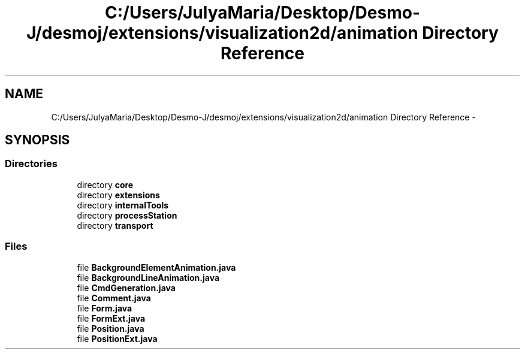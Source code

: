 .TH "C:/Users/JulyaMaria/Desktop/Desmo-J/desmoj/extensions/visualization2d/animation Directory Reference" 3 "Wed Dec 4 2013" "Version 1.0" "Desmo-J" \" -*- nroff -*-
.ad l
.nh
.SH NAME
C:/Users/JulyaMaria/Desktop/Desmo-J/desmoj/extensions/visualization2d/animation Directory Reference \- 
.SH SYNOPSIS
.br
.PP
.SS "Directories"

.in +1c
.ti -1c
.RI "directory \fBcore\fP"
.br
.ti -1c
.RI "directory \fBextensions\fP"
.br
.ti -1c
.RI "directory \fBinternalTools\fP"
.br
.ti -1c
.RI "directory \fBprocessStation\fP"
.br
.ti -1c
.RI "directory \fBtransport\fP"
.br
.in -1c
.SS "Files"

.in +1c
.ti -1c
.RI "file \fBBackgroundElementAnimation\&.java\fP"
.br
.ti -1c
.RI "file \fBBackgroundLineAnimation\&.java\fP"
.br
.ti -1c
.RI "file \fBCmdGeneration\&.java\fP"
.br
.ti -1c
.RI "file \fBComment\&.java\fP"
.br
.ti -1c
.RI "file \fBForm\&.java\fP"
.br
.ti -1c
.RI "file \fBFormExt\&.java\fP"
.br
.ti -1c
.RI "file \fBPosition\&.java\fP"
.br
.ti -1c
.RI "file \fBPositionExt\&.java\fP"
.br
.in -1c
